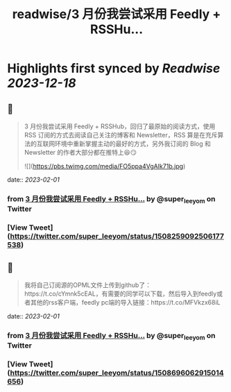 :PROPERTIES:
:title: readwise/3 月份我尝试采用 Feedly + RSSHu...
:END:

:PROPERTIES:
:author: [[super_leeyom on Twitter]]
:full-title: "3 月份我尝试采用 Feedly + RSSHu..."
:category: [[tweets]]
:url: https://twitter.com/super_leeyom/status/1508259092506177538
:image-url: https://pbs.twimg.com/profile_images/1445719760159707140/28z1iUFt.jpg
:END:

* Highlights first synced by [[Readwise]] [[2023-12-18]]
** 📌
#+BEGIN_QUOTE
3 月份我尝试采用 Feedly + RSSHub，回归了最原始的阅读方式，使用 RSS 订阅的方式去阅读自己关注的博客和 Newsletter，RSS 算是在充斥算法的互联网环境中重新掌握主动的最好的方式，另外我订阅的 Blog 和 Newsletter 的作者大部分都在推特上😆😏 

![](https://pbs.twimg.com/media/FO5ppa4VgAIk71b.jpg) 
#+END_QUOTE
    date:: [[2023-02-01]]
*** from _3 月份我尝试采用 Feedly + RSSHu..._ by @super_leeyom on Twitter
*** [View Tweet](https://twitter.com/super_leeyom/status/1508259092506177538)
** 📌
#+BEGIN_QUOTE
我将自己订阅源的OPML文件上传到github了：https://t.co/cYmnk5cEAL，有需要的同学可以下载，然后导入到feedly或者其他的rss客户端，feedly pc端的导入链接：https://t.co/MFVkzx68iL 
#+END_QUOTE
    date:: [[2023-02-01]]
*** from _3 月份我尝试采用 Feedly + RSSHu..._ by @super_leeyom on Twitter
*** [View Tweet](https://twitter.com/super_leeyom/status/1508696062915014656)